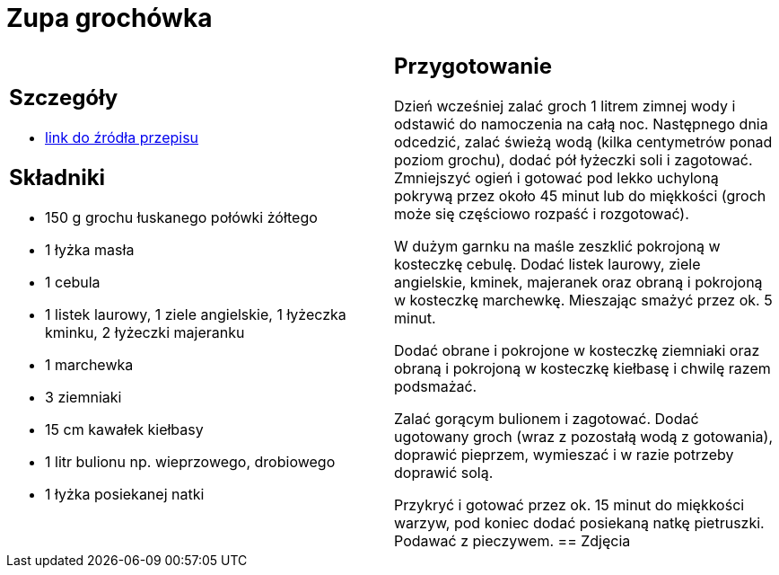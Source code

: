 = Zupa grochówka

[cols=".<a,.<a"]
[frame=none]
[grid=none]
|===
|
== Szczegóły
* https://www.kwestiasmaku.com/przepis/zupa-grochowa-z-ziemniakami-i-kielbasa[link do źródła przepisu]

== Składniki
* 150 g grochu łuskanego połówki żółtego
* 1 łyżka masła
* 1 cebula
* 1 listek laurowy, 1 ziele angielskie, 1 łyżeczka kminku, 2 łyżeczki majeranku
* 1 marchewka
* 3 ziemniaki
* 15 cm kawałek kiełbasy
* 1 litr bulionu np. wieprzowego, drobiowego
* 1 łyżka posiekanej natki
|
== Przygotowanie
Dzień wcześniej zalać groch 1 litrem zimnej wody i odstawić do namoczenia na całą noc. Następnego dnia odcedzić, zalać świeżą wodą (kilka centymetrów ponad poziom grochu), dodać pół łyżeczki soli i zagotować. Zmniejszyć ogień i gotować pod lekko uchyloną pokrywą przez około 45 minut lub do miękkości (groch może się częściowo rozpaść i rozgotować).

W dużym garnku na maśle zeszklić pokrojoną w kosteczkę cebulę. Dodać listek laurowy, ziele angielskie, kminek, majeranek oraz obraną i pokrojoną w kosteczkę marchewkę. Mieszając smażyć przez ok. 5 minut.

Dodać obrane i pokrojone w kosteczkę ziemniaki oraz obraną i pokrojoną w kosteczkę kiełbasę i chwilę razem podsmażać.

Zalać gorącym bulionem i zagotować. Dodać ugotowany groch (wraz z pozostałą wodą z gotowania), doprawić pieprzem, wymieszać i w razie potrzeby doprawić solą.

Przykryć i gotować przez ok. 15 minut do miękkości warzyw, pod koniec dodać posiekaną natkę pietruszki. Podawać z pieczywem.
== Zdjęcia
|===
